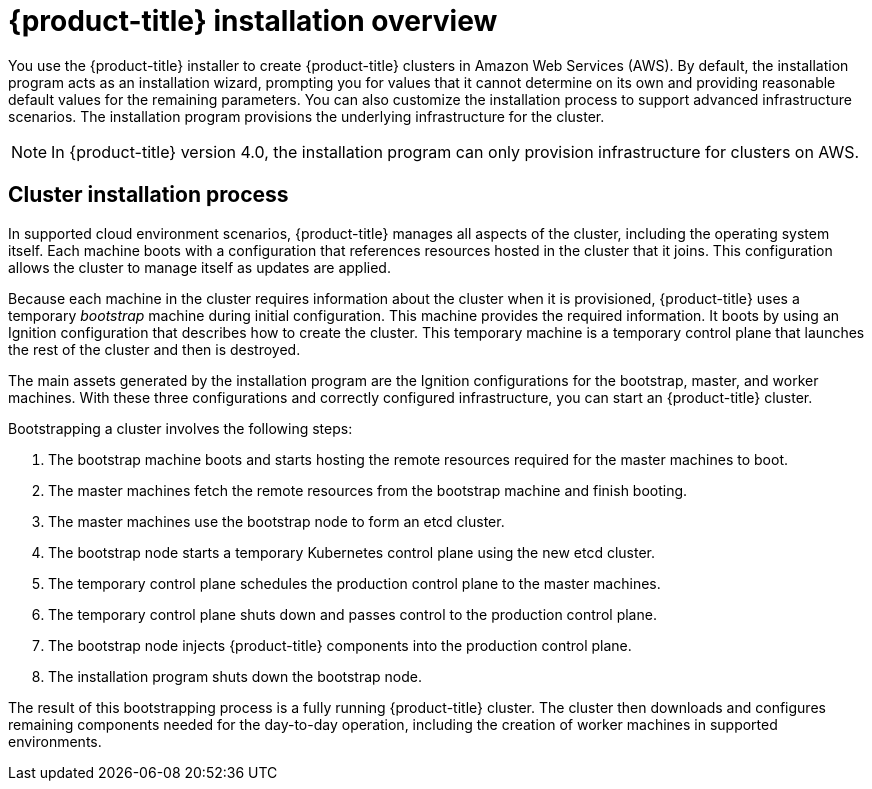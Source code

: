 // Module included in the following assemblies:
//
// * installing-AWS/installing-quickly-cloud.adoc
// * installing-AWS/installing-customizations-cloud.adoc
// * installing-BYOH/installing-existing-hosts.adoc

[id='installation-overview-{context}']
= {product-title} installation overview

You use the {product-title} installer to create {product-title} clusters in
//a variety of environments. The same installer allows you to install
//{product-title} on your own infrastructure or in
Amazon Web Services (AWS).
By default, the installation program acts as an installation wizard, prompting you
for values that it cannot determine on its own and providing reasonable default
values for the remaining parameters. You can also customize the installation
process to support advanced infrastructure scenarios. The installation program provisions
the underlying infrastructure for the cluster.

////
In supported cloud environments, the installation program can also provision the underlying
infrastructure for the cluster. If possible, use this feature to avoid
having to provision and maintain the cluster infrastructure. In all other 
environments, you use the installation program to generate the assets that you need to
provision your cluster infrastructure.
////

[NOTE]
====
In {product-title} version 4.0, the installation program can only provision infrastructure
for clusters on AWS.
//If you use another cloud provider or on-premises hardware, you must provide the infrastructure. 
====

[discrete]
== Cluster installation process

In supported cloud environment scenarios, {product-title} manages all aspects of
the cluster, including the operating system itself. Each machine boots with a
configuration that references resources hosted in the cluster that it joins.
This configuration allows the cluster to manage itself as updates are applied.

Because each machine in the cluster requires information about the cluster when
it is provisioned, {product-title} uses a temporary _bootstrap_ machine during
initial configuration. This machine provides the required information. It boots
by using an Ignition
configuration that describes how to create the cluster. This temporary machine
is a temporary control plane that launches the rest of the cluster and then is
destroyed.

The main assets generated by the installation program are the Ignition configurations for the
bootstrap, master, and worker machines. With these three configurations and correctly
configured infrastructure, you can start an {product-title} cluster.

Bootstrapping a cluster involves the following steps:

. The bootstrap machine boots and starts hosting the remote resources required
for the master machines to boot.
. The master machines fetch the remote resources from the bootstrap machine
and finish booting.
. The master machines use the bootstrap node to form an etcd cluster.
. The bootstrap node starts a temporary Kubernetes control plane using the
new etcd cluster.
. The temporary control plane schedules the production control plane to the
master machines.
. The temporary control plane shuts down and passes control to the production
control plane.
. The bootstrap node injects {product-title} components into the production
control plane.
. The installation program shuts down the bootstrap node.

The result of this bootstrapping process is a fully running {product-title}
cluster. The cluster then downloads and configures remaining components
needed for the day-to-day operation, including the creation of worker machines
in supported environments.
